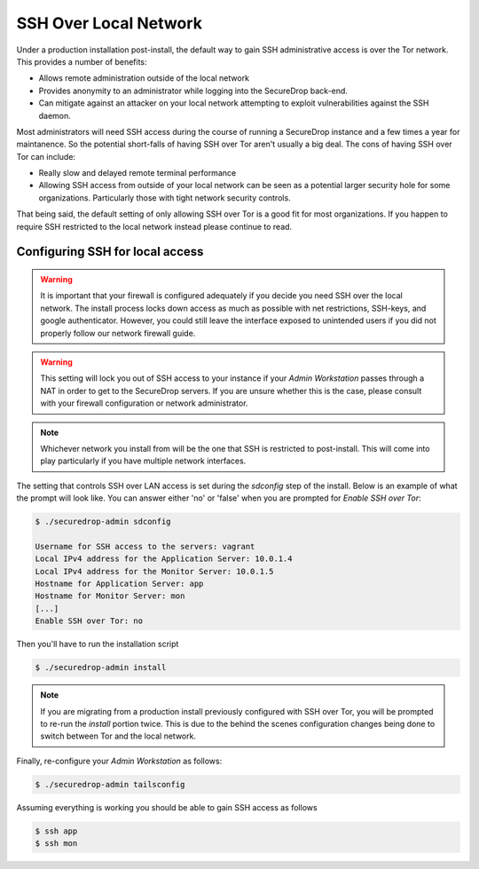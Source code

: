 SSH Over Local Network
======================

Under a production installation post-install, the default way to gain SSH
administrative access is over the Tor network. This provides a number of benefits:

* Allows remote administration outside of the local network
* Provides anonymity to an administrator while logging into the SecureDrop
  back-end.
* Can mitigate against an attacker on your local network attempting to exploit
  vulnerabilities against the SSH daemon.

Most administrators will need SSH access during the course of running a
SecureDrop instance and a few times a year for maintanence. So the
potential short-falls of having SSH over Tor aren't usually a big deal.
The cons of having SSH over Tor can include:

* Really slow and delayed remote terminal performance
* Allowing SSH access from outside of your local network can be seen as a
  potential larger security hole for some organizations. Particularly those
  with tight network security controls.

That being said, the default setting of only allowing SSH over Tor is a good fit
for most organizations. If you happen to require SSH restricted to the local
network instead please continue to read.


.. _ssh_over_local:

Configuring SSH for local access
--------------------------------

.. warning:: It is important that your firewall is configured adequately if you
          decide you need SSH over the local network. The install process locks
          down access as much as possible with net restrictions, SSH-keys, and
          google authenticator. However, you could still leave the interface
          exposed to unintended users if you did not properly follow our network
          firewall guide.

.. warning:: This setting will lock you out of SSH access to your instance if your
          *Admin Workstation* passes through a NAT in order to get to the
          SecureDrop servers. If you are unsure whether this is the case, please
          consult with your firewall configuration or network administrator.

.. note:: Whichever network you install from will be the one that SSH is
          restricted to post-install. This will come into play particularly if
          you have multiple network interfaces.

The setting that controls SSH over LAN access is set during the `sdconfig` step
of the install. Below is an example of what the prompt will look like. You can
answer either 'no' or 'false' when you are prompted for `Enable SSH over Tor`:

.. code:: sh

    $ ./securedrop-admin sdconfig

    Username for SSH access to the servers: vagrant
    Local IPv4 address for the Application Server: 10.0.1.4
    Local IPv4 address for the Monitor Server: 10.0.1.5
    Hostname for Application Server: app
    Hostname for Monitor Server: mon
    [...]
    Enable SSH over Tor: no

Then you'll have to run the installation script

.. code:: sh

    $ ./securedrop-admin install

.. note:: If you are migrating from a production install previously configured
          with SSH over Tor, you will be prompted to re-run the `install` portion
          twice. This is due to the behind the scenes configuration changes being
          done to switch between Tor and the local network.

Finally, re-configure your *Admin Workstation* as follows:

.. code:: sh

    $ ./securedrop-admin tailsconfig

Assuming everything is working you should be able to gain SSH access as follows

.. code:: sh

    $ ssh app
    $ ssh mon

